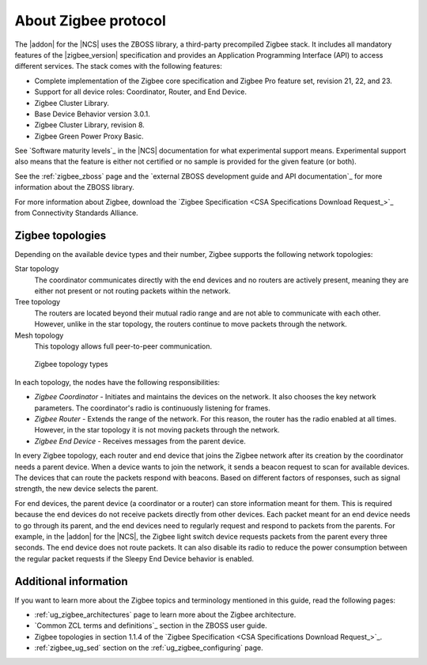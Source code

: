 .. _zigbee_about:

About Zigbee protocol
#####################

The |addon| for the |NCS| uses the ZBOSS library, a third-party precompiled Zigbee stack.
It includes all mandatory features of the |zigbee_version| specification and provides an Application Programming Interface (API) to access different services.
The stack comes with the following features:

* Complete implementation of the Zigbee core specification and Zigbee Pro feature set, revision 21, 22, and 23.
* Support for all device roles: Coordinator, Router, and End Device.
* Zigbee Cluster Library.
* Base Device Behavior version 3.0.1.
* Zigbee Cluster Library, revision 8.
* Zigbee Green Power Proxy Basic.

See `Software maturity levels`_ in the |NCS| documentation for what experimental support means.
Experimental support also means that the feature is either not certified or no sample is provided for the given feature (or both).

See the :ref:`zigbee_zboss` page and the `external ZBOSS development guide and API documentation`_ for more information about the ZBOSS library.

For more information about Zigbee, download the `Zigbee Specification <CSA Specifications Download Request_>`_ from Connectivity Standards Alliance.

.. _zigbee_topologies:

Zigbee topologies
*****************

Depending on the available device types and their number, Zigbee supports the following network topologies:

Star topology
  The coordinator communicates directly with the end devices and no routers are actively present, meaning they are either not present or not routing packets within the network.

Tree topology
  The routers are located beyond their mutual radio range and are not able to communicate with each other.
  However, unlike in the star topology, the routers continue to move packets through the network.

Mesh topology
  This topology allows full peer-to-peer communication.

.. figure:: images/zigbee_topology_types.svg
   :alt: Zigbee topology types

   Zigbee topology types

.. _zigbee_roles:

In each topology, the nodes have the following responsibilities:

* *Zigbee Coordinator* - Initiates and maintains the devices on the network.
  It also chooses the key network parameters.
  The coordinator's radio is continuously listening for frames.
* *Zigbee Router* - Extends the range of the network.
  For this reason, the router has the radio enabled at all times.
  However, in the star topology it is not moving packets through the network.
* *Zigbee End Device* - Receives messages from the parent device.

In every Zigbee topology, each router and end device that joins the Zigbee network after its creation by the coordinator needs a parent device.
When a device wants to join the network, it sends a beacon request to scan for available devices.
The devices that can route the packets respond with beacons.
Based on different factors of responses, such as signal strength, the new device selects the parent.

For end devices, the parent device (a coordinator or a router) can store information meant for them.
This is required because the end devices do not receive packets directly from other devices.
Each packet meant for an end device needs to go through its parent, and the end devices need to regularly request and respond to packets from the parents.
For example, in the |addon| for the |NCS|, the Zigbee light switch device requests packets from the parent every three seconds.
The end device does not route packets.
It can also disable its radio to reduce the power consumption between the regular packet requests if the Sleepy End Device behavior is enabled.

Additional information
**********************

If you want to learn more about the Zigbee topics and terminology mentioned in this guide, read the following pages:

* :ref:`ug_zigbee_architectures` page to learn more about the Zigbee architecture.
* `Common ZCL terms and definitions`_ section in the ZBOSS user guide.
* Zigbee topologies in section 1.1.4 of the `Zigbee Specification <CSA Specifications Download Request_>`_.
* :ref:`zigbee_ug_sed` section on the :ref:`ug_zigbee_configuring` page.
